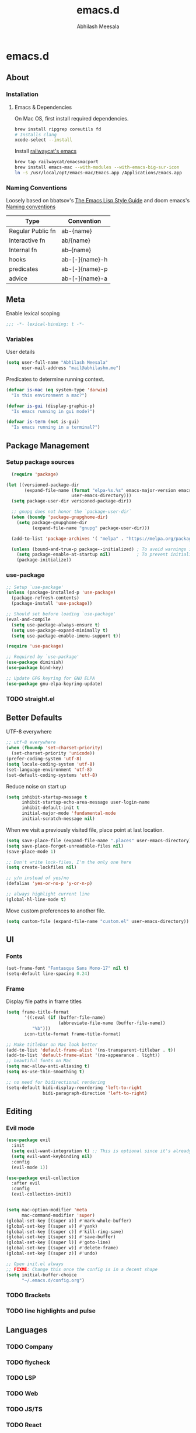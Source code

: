 #+TITLE: emacs.d
#+AUTHOR: Abhilash Meesala
#+PROPERTY: header-args :tangle yes
#+STARTUP: indent
#+OPTIONS: toc:nil

* emacs.d
#+TOC: headlines 4

** About
*** Installation
**** Emacs & Dependencies
On Mac OS, first install required dependencies.
#+BEGIN_SRC sh :tangle=no
  brew install ripgrep coreutils fd
  # Installs clang
  xcode-select --install
#+END_SRC

Install [[https://github.com/railwaycat/homebrew-emacsmacport][railwaycat's emacs]]
#+BEGIN_SRC sh :tangle=no
  brew tap railwaycat/emacsmacport
  brew install emacs-mac --with-modules --with-emacs-big-sur-icon
  ln -s /usr/local/opt/emacs-mac/Emacs.app /Applications/Emacs.app
#+END_SRC

*** Naming Conventions
Loosely based on bbatsov's [[https://github.com/bbatsov/emacs-lisp-style-guide][The Emacs Lisp Style Guide]] and doom emacs's [[https://github.com/hlissner/doom-emacs/blob/5b3f52f5fb98cc3af653b043d809254cebe04e6a/docs/contributing.org#naming-conventions][Naming conventions]]
   
|-------------------+----------------|
| Type              | Convention     |
|-------------------+----------------|
| Regular Public fn | ab-{name}      |
| Interactive fn    | ab/{name}      |
| Internal fn       | ab--{name}     |
| hooks             | ab-[-]{name}-h |
| predicates        | ab-[-]{name}-p |
| advice            | ab-[-]{name}-a |
|-------------------+----------------|

** Meta
Enable lexical scoping
#+BEGIN_SRC emacs-lisp
  ;;; -*- lexical-binding: t -*-
#+END_SRC

*** Variables
User details
#+BEGIN_SRC emacs-lisp
  (setq user-full-name "Abhilash Meesala"
        user-mail-address "mail@abhilashm.me")
#+END_SRC

Predicates to determine running context.
#+BEGIN_SRC emacs-lisp
  (defvar is-mac (eq system-type 'darwin)
    "Is this environment a mac?")

  (defvar is-gui (display-graphic-p)
    "Is emacs running in gui mode?")

  (defvar is-term (not is-gui)
    "Is emacs running in a terminal?")
#+END_SRC


** Package Management
*** Setup package sources
#+BEGIN_SRC emacs-lisp
  (require 'package)

(let ((versioned-package-dir
       (expand-file-name (format "elpa-%s.%s" emacs-major-version emacs-minor-version)
                         user-emacs-directory)))
  (setq package-user-dir versioned-package-dir))

  ;; gnupg does not honor the `package-user-dir` 
  (when (boundp 'package-gnupghome-dir)
    (setq package-gnupghome-dir
          (expand-file-name "gnupg" package-user-dir)))

  (add-to-list 'package-archives '( "melpa" . "https://melpa.org/packages/") t)

  (unless (bound-and-true-p package--initialized) ; To avoid warnings in 27
    (setq package-enable-at-startup nil)          ; To prevent initializing twice
    (package-initialize))
#+END_SRC
*** use-package
#+BEGIN_SRC emacs-lisp
  ;; Setup `use-package'
  (unless (package-installed-p 'use-package)
    (package-refresh-contents)
    (package-install 'use-package))

  ;; Should set before loading `use-package'
  (eval-and-compile
    (setq use-package-always-ensure t)
    (setq use-package-expand-minimally t)
    (setq use-package-enable-imenu-support t))

  (require 'use-package)

  ;; Required by `use-package'
  (use-package diminish)
  (use-package bind-key)

  ;; Update GPG keyring for GNU ELPA
  (use-package gnu-elpa-keyring-update)
#+END_SRC

*** TODO straight.el

** Better Defaults
UTF-8 everywhere
#+BEGIN_SRC emacs-lisp
  ;; utf-8 everywhere
  (when (fboundp 'set-charset-priority)
    (set-charset-priority 'unicode))
  (prefer-coding-system 'utf-8)
  (setq locale-coding-system 'utf-8)
  (set-language-environment 'utf-8)
  (set-default-coding-systems 'utf-8)
#+END_SRC

Reduce noise on start up
#+BEGIN_SRC emacs-lisp
  (setq inhibit-startup-message t
        inhibit-startup-echo-area-message user-login-name
        inhibit-default-init t
        initial-major-mode 'fundamental-mode
        initial-scratch-message nil)
#+END_SRC

When we visit a previously visited file, place point at last location.
#+BEGIN_SRC emacs-lisp
  (setq save-place-file (expand-file-name ".places" user-emacs-directory))
  (setq save-place-forget-unreadable-files nil)
  (save-place-mode 1)
#+END_SRC

#+BEGIN_SRC emacs-lisp
  ;; Don't write lock-files, I'm the only one here
  (setq create-lockfiles nil)

  ;; y/n instead of yes/no 
  (defalias 'yes-or-no-p 'y-or-n-p)

  ;; always highlight current line
  (global-hl-line-mode t)
#+END_SRC

Move custom preferences to another file.
#+Begin_SRC emacs-lisp
  (setq custom-file (expand-file-name "custom.el" user-emacs-directory))
#+END_SRC

** UI
*** Fonts
#+Begin_SRC emacs-lisp
(set-frame-font "Fantasque Sans Mono-17" nil t)
(setq-default line-spacing 0.24)
#+END_SRC

*** Frame
Display file paths in frame titles
#+Begin_SRC emacs-lisp
(setq frame-title-format
       '((:eval (if (buffer-file-name)
                    (abbreviate-file-name (buffer-file-name))
		  "%b")))
       icon-title-format frame-title-format)
#+END_SRC

#+Begin_SRC emacs-lisp
  ;; Make titlebar on Mac look better 
  (add-to-list 'default-frame-alist '(ns-transparent-titlebar . t))
  (add-to-list 'default-frame-alist '(ns-appearance . light))
  ;; beautiful fonts on Mac
  (setq mac-allow-anti-aliasing t)
  (setq ns-use-thin-smoothing t)

  ;; no need for bidirectional rendering
  (setq-default bidi-display-reordering 'left-to-right
                bidi-paragraph-direction 'left-to-right)
#+END_SRC

** Editing
*** Evil mode
#+BEGIN_SRC emacs-lisp
  (use-package evil
    :init
    (setq evil-want-integration t) ;; This is optional since it's already set to t by default.
    (setq evil-want-keybinding nil)
    :config
    (evil-mode 1))

  (use-package evil-collection
    :after evil
    :config
    (evil-collection-init))
#+END_SRC

#+BEGIN_SRC emacs-lisp

#+END_SRC

#+BEGIN_SRC emacs-lisp
  (setq mac-option-modifier 'meta
        mac-command-modifier 'super)
  (global-set-key [(super a)] #'mark-whole-buffer)
  (global-set-key [(super v)] #'yank)
  (global-set-key [(super c)] #'kill-ring-save)
  (global-set-key [(super s)] #'save-buffer)
  (global-set-key [(super l)] #'goto-line)
  (global-set-key [(super w)] #'delete-frame)
  (global-set-key [(super z)] #'undo)
#+END_SRC

#+BEGIN_SRC emacs-lisp
  ;; Open init.el always
  ;; FIXME: Change this once the config is in a decent shape
  (setq initial-buffer-choice
        "~/.emacs.d/config.org")
#+END_SRC

*** TODO Brackets
*** TODO line highlights and pulse
** Languages
*** TODO Company
*** TODO flycheck
*** TODO LSP
*** TODO Web
*** TODO JS/TS
*** TODO React
*** TODO Vue.js
*** TODO Go
*** TODO Java
*** TODO Clojure
*** TODO Scala
*** TODO Zig
** Other
*** TODO Org
*** TODO Zen
